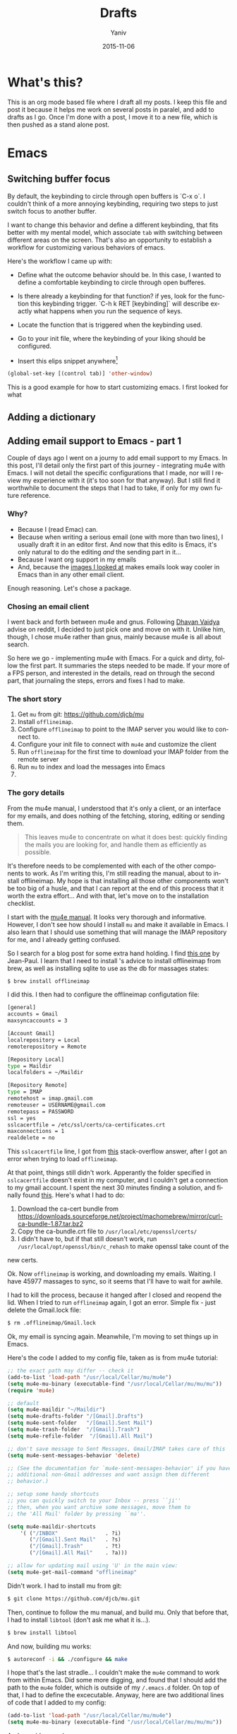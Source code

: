 #+TITLE:      Drafts
#+AUTHOR:	Yaniv
#+EMAIL:	yanivdll@gmail.com
#+DATE:     2015-11-15
#+URI:        
#+KEYWORDS:   
#+TAGS:       
#+LANGUAGE:    en
#+OPTIONS:     H:3 num:nil toc:2 \n:nil ::t |:t ^:nil -:nil f:t *:t <:t
#+DESCRIPTION: 

* What's this?
This is an org mode based file where I draft all my posts. I keep this file and post it because it helps me work on several posts in paralel, and add to drafts as I go. Once I'm done with a post, I move it to a new file, which is then pushed as a stand alone post. 
# I will need to link for the workflow of how to turn a draft into a final, published article. 
* Emacs
** Switching buffer focus
By default, the keybinding to circle through open buffers is `C-x o`. I couldn't think of a more annoying keybinding, requiring two steps to just switch focus to another buffer. 

I want to change this behavior and define a different keybinding, that fits better with my mental model, which associate ~tab~ with switching between different areas on the screen. That's also an opportunity to establish a workflow for customizing various behaviors of emacs. 

Here's the workflow I came up with:
- Define what the outcome behavior should be. In this case, I wanted to define a comfortable keybinding to circle through open bufferes.
# In my case

- Is there already a keybinding for that function? if yes, look for the function this keybinding trigger. `C-h k RET [keybinding]` will describe exactly what happens when you run the sequence of keys.
# In my case

- Locate the function that is triggered when the keybinding used.
# In my case...

- Go to your init file, where the keybinding of your liking should be configured.

- Insert this elips snippet anywhere[fn:1]
#+BEGIN_SRC emacs-lisp
(global-set-key [(control tab)] 'other-window)
#+END_SRC

#+RESULTS:
: other-window


This is a good example for how to start customizing emacs. I first looked for what












** Adding a dictionary

** Adding email support to Emacs - part 1
Couple of days ago I went on a journy to add email support to my Emacs. In this post, I'll detail only the first part of this journey - integrating mu4e with Emacs. I will not detail the specific configurations that I made, nor will I review my experience with it (it's too soon for that anyway). But I still find it worthwhile to document the steps that I had to take, if only for my own future reference.

*** Why?
- Because I (read Emac) can.
- Because when writing a serious email (one with more than two lines), I usually draft it in an editor first. And now that this edito is Emacs, it's only natural to do the editing /and/ the sending part in it...
- Because I want org support in my emails
- And, because the [[https://www.google.com/search?q%3Demacs%2Bemail%255C&client%3Dsafari&rls%3Den&source%3Dlnms&tbm%3Disch&sa%3DX&ved%3D0ahUKEwjSnqe8ys_JAhXH2D4KHYPAD4kQ_AUIBygB&biw%3D1496&bih%3D1003#tbm%3Disch&q%3Demacs%2Bemail][images I looked at]] makes emails look way cooler in Emacs than in any other email client.

Enough reasoning. Let's chose a package.

*** Chosing an email client
I went back and forth between mu4e and gnus. Following [[http://codingquark.com/setting-up-gnus-in-emacs/][Dhavan Vaidya]] advise on reddit, I decided to just pick one and move on with it. Unlike him, though, I chose mu4e rather than gnus, mainly because mu4e is all about search.

So here we go - implementing mu4e with Emacs. For a quick and dirty, follow the first part. It summaries the steps needed to be made. If your more of a FPS person, and interested in the details, read on through the second part, that journaling the steps, errors and fixes I had to make.


# Add an assumption that we use [[http://brew.sh][homebrew]].

*** The short story
1. Get ~mu~ from git: https://github.com/djcb/mu
2. Install ~offlineimap~.
3. Configure ~offlineimap~ to point to the IMAP server you would like to connect to.
4. Configure your init file to connect with ~mu4e~ and customize the client
5. Run ~offlineimap~ for the first time to download your IMAP folder from the remote server
6. Run ~mu~ to index and load the messages into Emacs
7. 

*** The gory details
From the mu4e manual, I understood that it's only a client, or an interface for my emails, and does nothing of the fetching, storing, editing or sending them. 

#+BEGIN_QUOTE
This leaves mu4e to concentrate on what it does best: quickly finding the mails you are looking for, and handle them as efficiently as possible.
#+END_QUOTE

It's therefore needs to be complemented with each of the other components to work. As I'm writing this, I'm still reading the manual, about to install offlineimap. My hope is that installing all those other components won't be too big of a husle, and that I can report at the end of this process that it worth the extra effort... And with that, let's move on to the installation checklist.

I start with the [[http://www.djcbsoftware.nl/code/mu/mu4e/Installation.html#Installation][mu4e manual]]. It looks very thorough and informative. However, I don't see how should I install ~mu~ and make it available in Emacs. I also learn that I should use something that will manage the IMAP repository for me, and I already getting confused.

So I search for a blog post for some extra hand holding. I find [[http://blog.developwithpassion.com/2013/05/02/getting-up-and-running-with-a-sane-mutt-setup/][this one]] by Jean-Paul. I learn that I need to install 's advice to install offlineimap from brew, as well as installing sqlite to use as the db for massages states:

#+BEGIN_SRC bash
$ brew install offlineimap
#+END_SRC

I did this. I then had to configure the offlineimap configutation file:
#+BEGIN_SRC bash
[general]
accounts = Gmail
maxsyncaccounts = 3

[Account Gmail]
localrepository = Local
remoterepository = Remote

[Repository Local]
type = Maildir
localfolders = ~/Maildir

[Repository Remote]
type = IMAP
remotehost = imap.gmail.com
remoteuser = USERNAME@gmail.com
remotepass = PASSWORD
ssl = yes
sslcacertfile = /etc/ssl/certs/ca-certificates.crt
maxconnections = 1
realdelete = no
#+END_SRC


This ~sslcacertfile~ line, I got from [[http://superuser.com/questions/927632/configuring-offlineimap-for-gmail-ssl-error][this]] stack-overflow answer, after I got an error when trying to load ~offlineimap~.

At that point, things still didn't work. Apperantly the folder specified in ~sslcacertfile~ doesn't exist in my computer, and I couldn't get a connection to my gmail account. I spent the next 30 minutes finding a solution, and finally found [[http://lists.alioth.debian.org/pipermail/offlineimap-project/2014-August/004916.html][this]]. Here's what I had to do:

1. Download the ca-cert bundle from [[https://downloads.sourceforge.net/project/machomebrew/mirror/%0Acurl-ca-bundle-1.87.tar.bz2][https://downloads.sourceforge.net/project/machomebrew/mirror/curl-ca-bundle-1.87.tar.bz2]]
2. Copy the ca-bundle.crt file to ~/usr/local/etc/openssl/certs/~
3. I didn't have to, but if that still doesn't work, run ~/usr/local/opt/openssl/bin/c_rehash~ to make openssl take count of the
new certs.

Ok. Now ~offlineimap~ is working, and downloading my emails. Waiting. I have 45977 massages to sync, so it seems that I'll have to wait for awhile.

I had to kill the process, because it hanged after I closed and reopend the lid. When I tried to run  ~offlineimap~ again, I got an error. Simple fix - just delete the Gmail.lock file:

#+BEGIN_SRC bash
$ rm .offlineimap/Gmail.lock
#+END_SRC


Ok, my email is syncing again. Meanwhile, I'm moving to set things up in Emacs.

Here's the code I added to my config file, taken as is from mu4e tutorial:

#+BEGIN_SRC emacs-lisp
;; the exact path may differ -- check it
(add-to-list 'load-path "/usr/local/Cellar/mu/mu4e")
(setq mu4e-mu-binary (executable-find "/usr/local/Cellar/mu/mu/mu"))
(require 'mu4e)

;; default
(setq mu4e-maildir "~/Maildir")
(setq mu4e-drafts-folder "/[Gmail].Drafts")
(setq mu4e-sent-folder   "/[Gmail].Sent Mail")
(setq mu4e-trash-folder  "/[Gmail].Trash")
(setq mu4e-refile-folder  "/[Gmail].All Mail")

;; don't save message to Sent Messages, Gmail/IMAP takes care of this
(setq mu4e-sent-messages-behavior 'delete)

;; (See the documentation for `mu4e-sent-messages-behavior' if you have
;; additional non-Gmail addresses and want assign them different
;; behavior.)

;; setup some handy shortcuts
;; you can quickly switch to your Inbox -- press ``ji''
;; then, when you want archive some messages, move them to
;; the 'All Mail' folder by pressing ``ma''.

(setq mu4e-maildir-shortcuts
    '( ("/INBOX"               . ?i)
       ("/[Gmail].Sent Mail"   . ?s)
       ("/[Gmail].Trash"       . ?t)
       ("/[Gmail].All Mail"    . ?a)))

;; allow for updating mail using 'U' in the main view:
(setq mu4e-get-mail-command "offlineimap"
#+END_SRC

Didn't work. I had to install mu from git:

#+BEGIN_SRC bash
$ git clone https://github.com/djcb/mu.git
#+END_SRC

Then, continue to follow the mu manual, and build mu. Only that before that, I had to install ~libtool~ (don't ask me what it is...).

#+BEGIN_SRC bash
$ brew install libtool
#+END_SRC

And now, building mu works:

#+BEGIN_SRC bash
$ autoreconf -i && ./configure && make
#+END_SRC

I hope that's the last stradle... I couldn't make the ~mu4e~ command to work from within Emacs. Did some more digging, and found that I should add the path to the ~mu4e~ folder, which is outside of my ~/.emacs.d~ folder. On top of that, I had to define the excecutable. Anyway, here are two additional lines of code that I added to my config:
#+BEGIN_SRC emacs-lisp
(add-to-list 'load-path "/usr/local/Cellar/mu/mu4e")
(setq mu4e-mu-binary (executable-find "/usr/local/Cellar/mu/mu/mu"))
#+END_SRC

And now (drums....):
#+BEGIN_SRC bash
/usr/local/Cellar/mu/mu/$ ./mu index
#+END_SRC

Haleluya! run ~M-x mu4e~ again, and here's what I get:

http://media.prodissues.com/images/2015/12/mu4e_first_screen.png

*** Resources
- [[http://www.djcbsoftware.nl/code/mu/mu4e/index.html#SEC_Contents][Mu4e manual]]
- Answer for how to make openssl work - http://lists.alioth.debian.org/pipermail/offlineimap-project/2014-August/004916.html
** Commands to move between frames
Now that I've started to use mu4e for my emails, I want to keep my inbox open in a seperate frame, and the documents that I'm working on in another. I'm looking for a simple way to move from one frame to the other.
*** Reference
https://www.gnu.org/software/emacs/manual/html_node/emacs/Frame-Commands.html
** Setting Emacs on Mac for Python


*** What do I try to achive with this integration?
#+DATE: 2015-11-06

- Python syntax highlighting
- Auto-complition, including for default and 3rd party packages
- Evaluate code in a seperate, horizontal buffer (like I did in CodeRunner)


I recently moved all my writing to emacs, and since I do, or should I say - try to do some python coding -  I searched for a tutorial on how to customize emacs as a Python editor. 

Before emacs, the litle Python I wrote, was done with CodeRunner and Sublime Text, but mostly in the out-of-box IDLE. Each one of these enviornemt lacked something, so I didn't have any strings attached when I decided to move my coding to emacs.

I started to google things like "setting emacs for python on mac", but I didn't find one tutorial that could walk me through the entire configuration. I did find some useful sprinkles of tips and information. 

# Give an exapmles for useful posts. Jesika is one, the video of the Japanese guy is another.

 anything relevant. So instead of keep looking, I decided to figure it out myself, and write a tutorial on it, so other in my position have a better start than I had. 
** Load dired-x by default                                            :emacs:
There are times when I want to take a peek at a file's underlying folder. I might want to open another file from that folder, do a quick rename or just get myself oriented about where the file I'm working on lives.

I learned that there is a [[http://www.cs.washington.edu/acm/tutorials/editors/dired-refcard.gnu.pdf][keybinding]] for it, but that I can use this keybinding only if I have dired-x enabled. 

After some googling I learned that dired-x is part of emacs, and there is no need to install anything. I needed, however, to enable it somehow[fn:2]. A little more digging till I found in the [[http://www.gnu.org/software/emacs/manual/html_node/dired-x/Optional-Installation-Dired-Jump.html][dired manual]] the following code snippet that will auto load the package:

#+BEGIN_SRC emacs-lisp
(autoload 'dired-jump "dired-x"
  "Jump to Dired buffer corresponding to current buffer." t)

(autoload 'dired-jump-other-window "dired-x"
  "Like \\[dired-jump] (dired-jump) but in other window." t)

(define-key global-map "\C-x\C-j" 'dired-jump)
(define-key global-map "\C-x4\C-j" 'dired-jump-other-window)
#+END_SRC  

And now, ~C-x C-j~ will open the folder of the current file. ~C-x 4 C-j~ will open the folder in a different window.



** Orgmode
*** Pelican + Orgmode                                       :orgmode:pelican:
For awhile now I'm trying to create a workflow for writing and publishing a blog post. Here is a list of my requirments:
1. The source should be in a text based format, so text, markdown or org, each will be good.
2. I would like to be able to manage and edit from one folder, preferable the folder where I have all my notes.

Until recently, I wrote my articles in markdown. When I was done with the article, I copied it to the content folder in my pelicon based blog. I then run `make html` to process the source into a static html, and when I was sutisfied with the piece, I would have pushed the pelican output folder to aws, where my blog is hosted.

Rarely was I satisfied with the piece when copying it to the pelican folder. Many times I had to do some final editing. Since I edited my original text in a a markdown editor, and the code for the site in Sublime Text, I was inclined to the open the article in Sublime, cause mose of the times I was already there, messing with other code, and do the changes on the spot. In that broken workflow, I was left with two copies for each of my posts. Most of the times these copies weren't identicle. So, once copying a post into pelican, I couldn't trust that I can edit the original post, but had to go back to the content folder, and open the post there. That turned my central note folder useless when it came to managing my posts. 

I recently started to work with emacs, and move a lot of my text based activities to it. And so working on the site and on articles are done at the same place. 

I still want to keep a version of my posts in dropbox though, so I still want to have some kind of export workflow in place. This is also true since I want to start writing my posts in org, which isn't supported out of the box by pelican.

So after a long introduction, the problem I'm trying to solve is 

***** How to export a post from my dropbox folder to the content folder in Pelican?
I want to have the editable format of the article available only in one place. What I've experienced so far was that I started an article in my notes folder, at first through nvAlt and then moved to emacs and deft. When I thought I was done and moved the article to the content 
**** Configure Org mode to publish (in general)
This is a straight forward customization. I had to follow the tutorial.

**** Configure the html export to pelican
**** Importing html file into Pelican
It turns out importing to pelican is harder than I expected.

But, the export doesn't work as I thought it will. The problem was that the header that Pelican expect, wasn't translated in a way it can work with. So as a result, the file that was created in the Pelican content folder wasn't compiled to the output.

**** Trying an import to markdown
HTML publishing didn't work for now. Before trying to work on the main problem, which is the header of the file, I'll try to do a markdown export and see that it works. If it does, I might keep it like that and work with org to markdown.

Markdown export doesn't work well also. Two issues that I had:
- Org add the outline of the post on top. This is annoying, but I'm sure I can find the solution easily, but not at the moment.
- The bigger issue is that I can't seem to be able to pass the head meta tags that Pelican expects to get and process.

Hitting the wall. Markdown export doesn't work either.

**** Trying the org-export
I tried to follow [[http://nhoffman.github.io/borborygmi/getting-started.html][this article]] but wasn't able to make it work. I cloned [[https://github.com/nhoffman/org-export][the repository]] and made the export. But still, the header meta wasn't included in the output HTML. Now the post mentioned another utility that was "easily" created to do that, but it's not included, so what's the point in the article...?


So, just as I'm about to give up, I found a way that allows me to pass header parameters to the html output. Now, I can have org communicate with pelican. I don't like this solution that much, because it clatters my org file with markup, but this is something I can live with.

[[https://github.com/fniessen/org-html-themes/blob/328260286c89aa0b8a4f3bd6be902de50da696bf/setup/theme-bigblow-local.setup][reference to how the header tag looks like]]

Now, I'm only missing the syntax highlighting in the output file, the one that goes to the site.
Found a solution for that. I had to include htmlize, and now I can export or files into html! yay.

Next problem to solve:
Footnotes are shown awkwardly. I've looked for a setting that will allow me to remove the footnote header. Found this variable "Org Footnote Section" and removed the "Collect footnotes under heading" to nil. I'm going to restart emacs and see what happens. Finger crossed...

Oh wow. I found the tresure! I went to emacs settings and searched for "org html export". I found that I can control evry element of the export, including how the footnotes section will be formated. But I'm greedy, and now looking for header construction, in a way that I can include tags or meta headers in markdown or org format, and have them translate into header tags. This way I won't have to include ugly markups in my source files.

Found [[https://pavpanchekha.com/blog/org-mode-publish.html][another article]] that was helpful in understanding how ord export works, and include some tips on setting up the publishing hook for git - export the site whenever I do a commit. I might get back to it at some point.
 

Ok, I think I got to the end of the journey. I found out that after all the trubles that I went through, there is a [[https://github.com/getpelican/pelican-plugins/tree/master/org_reader][plugin for pelican]]. How stupid am I not to figure it out. And more than that - the plugin set in my computer all this time... so reading [[http://msnyder.info/posts/2013/12/introducing-pelicorg/][this post]] walked me through the setup, and now I can have my org files directly in my pelican content directory. Halelluya!!!

One last obsecal. That damn syntaxy highlighting thing went away again. I think the first article I read had a solution for that. I'll go check it out again.

Yes, Yes, Yes! adding this simple  (require 'color-theme-github) did the trick, and now my implementation is done.

And now that I can have my org files directly in pelican, I can actually save also this pipeline posts file there, only in dradt mode.

**** References
- [[http://orgmode.org/worg/org-tutorials/org-publish-html-tutorial.html][Publishing orgmode files to HTML]]
- [[http://orgmode.org/worg/org-tutorials/org-jekyll.html][Using org with Jekyll]] - This is a good reference to setup the publishing of the org files to the content folder in Jekyll. It seems that with pelican, the setup will be very similar.

- mention the good tutorial [here](http://nhoffman.github.io/borborygmi/getting-started.html)
**** Merging Drafts Into One Orgmode File
Up until now my writing workflow included creating new file for each post I started to write. I gave those drafts a file name starting with "post -". This way it was easy to sift through my posts ideas in nvAlt. 

Recentely, I moved to emacs, and was drawn into orgmode. I now write everything in org. Org is the best outliner I worked with, and so when I read [Sacha's]() tip on managing all her posts-to-be in one org outline, I got curious. I started by outlining several new ideas that I had, and eventually decided to merge my entire collection of drafts into one org file.

**** Why is it a good idea?

I started to do it, but realised quickly that it will be lame to manually copy and paste the content of some 30 files into one file. Inspired by the "Automate The Boring Stuff With Python" that I read couple of months ago, I thought this might be a good opportunity to implement what I learned. And so I went ahead and wrote the following script that scan my draft files, create a new outline header from the filename (minuse the "post - "prefix) and append the content of each file under the relevant header.

**** Exporting a post from org mode to pelican
I'm trying to move my blog posts from markdown to org.

Starting with an outline that is part of a bigger org file that holds all my drafts.
In my Dropbox folder, I keep all my notes in a Notes/ folder. In that folder I created a sub-folder for all my posts. 

I then killed the sub-tree that held my draft and yanked it into a new org file in the post folder. 

Now, before exporting this post to an HTML in the pelican folder, I needed to add some meta data, especially date, which pelican is finicky about. 

Ok, reporting failure on that for now. I didn't find a good reference to how I do the export to HTML, and what org headers I need to use to make the transition. And so I did for now, an export to markdown, saved the markdown in the Pelicon content folder and published from there.

This is a bad compromise, because I had to do some modifications to the markdown document, such as adding 
*** Link to a specific subtree in another org file

*** Refile a Subtree to a New Org File
I manage all my drafts for new posts in one file. This is an insperation from Sacha.
So now, what I want to be able to do is refiling a subtree, which represent post's draft, to a new file that will turn to the final post.

I googled it, and [[http://superuser.com/questions/373617/re-file-outline-tree-into-new-org-mode-file][here]] is the result I got. Reading through it makes me think that like integrating org with pelican, this isn't going to be a quick configuration, but will require some more involvemnt. I will therefore stash this modification, cause I have some more important things to work on at the moment...
*** Pass Org Header Parameters to Pelican
After a long process of trying to integrate Org with Pelican, I landed on Pelican's [[https://github.com/getpelican/pelican-plugins/tree/master/org_reader][org_reader plugin]]. It works well and allows me to write my posts in orgmode. But as I gain more posts, I want to categorize and orginize them better. 

Org_reader is quit limiting in the amount of header properties it allows to map. In fact it support only the ~title~, ~category~, ~date~ and ~author~. In fact, it maps org's ~category~ to pelican's ~tags~, while both org and pelican has the accurate property names for both tags and category.

So, I decided to expand this plugin to support more properties (maybe all?). I don't know yet how to do it, whether I should simply change the package localy on my computer and risk breaking it when an update to this plugin is available, or do it the proper way - forking (either to add the missing functionality and then making a pull request, or use it as a starting point to an alternative version of the plugin).

While the second route makes much more sence, it also mean that a quick and dirty solution isn't an option. And that means I have to learn, at least some, elisp. I'm not sure I'm ready for it at the moment.

So, I'll put that project on a hold for now, and I'll start by setting my emacs environment to work with elisp - development and debugging. Yeah, I already see how I'm going to be sucked into learning elisp in no time... 

*10 minutes later:*
I forked the org_reader repository...

*2 hours later:*
Started to read [[https://github.com/hypernumbers/learn_elisp_the_hard_way]["Learning Elisp the Hard Way"]].

*** Links in orgmode

**** Create an external link
The format for a link in org is:
#+BEGIN_SRC 
[[link_url][description]]
#+END_SRC

I found it tricky to use this convention. The way I inclined to create links is to first construct he governing brackets, so to get something like [[][]][fn:4]. I'll then go and add the description and lastly the url. 

The problem is that when I enter the description part, and move the point outside the description's enclosed paranthesees, the link changes, and all I can see is the description. In that view I can't modify the url part of the link.

I found the answer in [[http://orgmode.org/guide/Link-format.html#Link-format][Org Mode Compact Guide]] 
#+BEGIN_QUOTE

Org will recognize plain URL-like links and activate them as clickable
links. The general link format, however, looks like this: 

#+BEGIN_SRC 
[[link][description]] or alternatively [[link]] 
#+END_SRC

Once a link in the buffer is complete (all brackets present), Org will change the display so that ‘description’ is displayed instead of ‘[[link][description]]’ and ‘link’ is
displayed instead of ‘[[link]]’. To edit the invisible ‘link’ part, use
C-c C-l with the cursor on the link.

#+END_QUOTE

So now, instead of constructing the markup for a link, I simply type 'C-c C-l RET' at the point where I want the reference link to be inserted. In the prompt that shows in the mini-buffer, I enter the link's url and the description. I 

**** Remove a link
I created a link, but want to remove the link, and keep only the description. Here's a function that I'll have to add to my init file. 

#+BEGIN_SRC emacs-lisp
(defun afs/org-replace-link-by-link-description ()
    "Replace an org link by its description or if empty its address"
  (interactive)
  (if (org-in-regexp org-bracket-link-regexp 1)
      (let ((remove (list (match-beginning 0) (match-end 0)))
        (description (if (match-end 3) 
                 (org-match-string-no-properties 3)
                 (org-match-string-no-properties 1))))
    (apply 'delete-region remove)
    (insert description))))
#+END_SRC

I got this script from an answer in [[http://emacs.stackexchange.com/a/10714][stack-overflow]].
***** The want:
I have a link that I've defined. Now I want to remove the link part, and remain only with the link's lable. So for example, if I have [[http://google.com][google]] linke, and I want to remove the underline url, but still keep the string google. 

****** Solution
I bumped into a function that's doing it in the past. I'm not sure if I documented it or not, but I should return\search for it and grab the code...


*** Forking the org_reader plugin
The goal is to be able to export org files simlessly to pelican. I want to have all the meta tags that Pelican allows, synced from org in Emacs.
I will build on top of the org_reader plugin, and then decide if I make a pull request, or add my own version with attribution to the other plugin.

Here's what I did:
**** Forked the org_reader plugin
**** Copied the plugin to a new folder - ort_to_pelican
**** Created a test blog in pelican
I don't want to make changes that harm my current implementation. Want to create a clean environment to experimintations.
**** Find the touching point with org meta
I found the part of the code where the plug in connect with the org export meta data. I switched the json to get static values, just to make sure I'm touching the right spot.

Here's the before:
#+BEGIN_SRC python
...
metadata = {'title': 'json_output['title']',
                    'tags': json_output['category'] or '',
                    'slug': slug,
                    'author': json_output['author'],
                    'date': json_output['date']}

        parsed = {}
        for key, value in metadata.items():
            parsed[key] = self.process_metadata(key, value)

        return json_output['post'], parsed
#+END_SRC

And the after:

#+BEGIN_SRC python
...
 metadata = {'title': 'TITLE - This is a test of a static json',
                    'tags': 'emacs',
                    'slug': 'This is a test slug',
                    'author': 'Yaniv',
                    'date': '2015-11-11'}

        parsed = {}
        for key, value in metadata.items():
            parsed[key] = self.process_metadata(key, value)

        return json_output['post'], parsed

#+END_SRC

I changed the attributes of the json that probably feeds the pelican with static values. The resulted article showed those static attributes.

Next.

**** Read the meta tags from the org post
Instead of waiting for the meta tags to be exported from org, I'll go ahead and fetch them directly from the org file. The reason for going around the org export is that it's apis only expost subset of entities, while I want to support more properties.

**** Implemented the parsing method
This method read the org file.
It read lines and if a line is a property line, it breaks it into a dictionaty.

**** Need to map the resulting dictionary with the pelicon terminology.
**** Resources
- Pelican documentation
  - [[https://github.com/getpelican/pelican-plugins/blob/master/Contributing.rst][Contributing a plugin]]
  - [[http://docs.getpelican.com/en/latest/contribute.html#using-git-and-github][Contributing guidelines]] and Contribution quality standards
- A blog post about [[https://github.com/getpelican/pelican-plugins/tree/master/org_reader][pelican plugin tests]] 
- Documentation for the [[https://github.com/getpelican/pelican-plugins/tree/master/org_reader][org_reader plugin]]
- [[http://nhoffman.github.io/borborygmi/getting-started.html#sec-1-1][Creating a site with Pelican and org-mode]]
*** Inserting an inline image with org
I'm trying to add an image from a url that will show inline (and not as a link). What I found in the org manual is how to do it with a local file, but it seems to not work with remote file, or with using ~http:~ instead of ~file:~.

Here's what I found so far:


Ok, I found this answer in [[http://stackoverflow.com/questions/9639425/org-mode-export-as-html-inline-images-displayed-and-linked][stack-overflow]] that worked for me. I think I made the wrong search, and the information that I got was about how to show images inline in an org file. While this might be useful, it wasn't exactly what I needed. I will explore the inline image display later on.
*** Orgmode - Presentation With Reavel
I want to be able to write my presentation with text. I don't like doing my presentation with any of the ordinary apps because I end up spending most of my time on the look and feel rather than on the content, and on what I want to achive from the presentation.

As I move more and more parts of my life to org, running presentations using it sounded like a good idea. I looked for plugins that I can use for that task. I used landslide with markdown before, the experience was ok. What I found for org, which work also with markdown, is Reveal. So I decided to give it a try.

**** Installation and configuration
- Clone reveal into ~/dev/reveal. Here's a [[https://github.com/hakimel/reveal.js/releases/latest][link to the latest version]].
- Configure org-reveal package in Emacs
  - First try: Add the following to my init file
   #+BEGIN_SRC emacs-lisp
   (use-package ox-reveal
   :ensure t
   :config
   (setq org-reveal-root "~/dev/reveal/reveal.js"))
   #+END_SRC
  
   That didn't work. When evaluating my init file, it complained that the package isn't available.

  - Second try: Clone the org-reveal repository into my ~/.emacs.d/lisp/ folder  (that's were I place packages that I downloaded manually, i.e. not from one of the  package hubs). That didn't work either. My init loaded without problem, but the  org-reveal package didn't.

  - Third try: I commented the use-package config, and used the ordinary require:
       #+BEGIN_SRC emacs-lisp
         (require 'ox-reveal)
       #+END_SRC
       This time it worked.

- Try it out - Seems that the package is now loading. So I created a test presentation, like this one:
  #+BEGIN_SRC org
    * Slide 1
    * Slide 2 
    ** Slide 2.1
    ** Slide 2.2
    * Slide 3
  #+END_SRC

I then called ~org-reveal-export-to-html~, but got an error ~Symbol's function definition is void: org-export-get-referenc~. Not sure why... Taking a step backward, to read the documentation again, and see where did I take the wrong step.



**** Reference 
- [[http://jr0cket.co.uk/2013/10/create-html5-presentations-emacs-revealjs.html.html][Create HTML5 Presentations Easily With Emacs and Reveal.js]]
*** Add footnote within the same section
This way I can add footnotes to a post while still in draft stage and page.

** Themes
*** Flip between light and dark themes
I want to creat a function that flip between light and dark thems.
- Choose the themes I want to flip through.
- Create a variable that will hold the name of the current theme, so I can switch it with a keybinding. 
*** Add Solarized theme to emacs
I fell in love with that theme. 
I installed the solarized theme from elpa (github repo [[https://github.com/bbatsov/solarized-emacs][here]])
This was very easy, but the problem was that the headers in org mode didn't adhear to the theme.
I tried this package: https://github.com/sellout/emacs-color-theme-solarized, but couldn't make init to load the theme correctly. I also didn't want to change my path to themes to that theme's folder, because I might want to add more themes to that path, and the ~custom-theme-directory~ doesn't seem to be a list.

So now I found this post - https://blog.sleeplessbeastie.eu/2014/06/09/how-to-use-solarized-theme-in-emacs/.
I hope this article will be helpful. It wasn't.

Both Sacha's configuration, and the article I read didn't help. It seemed that I have a cumborsum variable of the header that inherited it's value, and overriden the theme.

Eventually, like many other questions, I found a solution in an answer at [[http://emacs.stackexchange.com/a/16873/10150][stack-overflow]]. I had to use the first repo, and add this line to the init:

#+BEGIN_SRC emacs-lisp
(setq solarized-scale-org-headlines nil)
#+END_SRC
** Experimitation with Spacemacs
   - Note taken on [2015-11-16 Mon 14:45] \\
     Start

The other day I added @melpa_emacs to my emacs twitter list, so now I can see every new package or update that is submitted to melpa.

One of those packages is [[https://github.com/TheBB/spaceline][spaceline]]. I didn't know what it is, but saw that it has many downloads (relatively). I was intrigued to learn more. Realized it a package that imitates the look and feel of spacemacs mode-line. Hmmm... Spacemacs. Should I try it? afterall it aims to combine the benefites of vim and emacs. Since I use Evil mode, I thought it might be a good idea to take spacemacs for a spin. 

I was relactunt to do it in the past, because spacemacs is known for the amount of packages it adds by default, and I liked the idea of controling and growing the emacs installation and customization with me. My curiosity won, and I cloned spacemacs. 

I loaded it, but figured it will ential another phase of learning completly new product, and decided it's not the right time for me to start that journey. Especially as I'm starting to feel more comfortable with emacs "vanilla".

So, I backed up the spacemacs folder and stashed it for now. I'll probably want to get back to it at some point in the future. I hope that by then I'll have more capacity to learn new things, and be even more proficient with emacs.
 
** Add several folders to deft
*** Question
- How do I pass a list of folders so deft search in them?


*** Answer
There is no way to specify more than one folder. The variable name hint to that - it called setq deft-directory - note directory in singular rather than plural[fn:3]
*** Reference
- [[http://jblevins.org/projects/deft/][Deft documentation page]]
** TODO Undo tree mode
Copied the setting from Sacha's config file - http://pages.sachachua.com/.emacs.d/Sacha.html#orgheadline158
Need to learn a little more how to use it.

** How to modify emacs window so the buffer have right and left margins
   There is the set-left-margin, but this modify the actual text in the buffer. I want to change the window, so it will not affect the actual text within the buffer.

* Prodissues
** Add inline footnotes
Yesterday I got a feedback from a friend who read [[http://prodissues.com/2015/11/developer_for_a_day.html][this post]]. Her feedback was that she would have liked to be able to read the footnotes inline, instead of having to scroll all the way down the article. That's a good feedback, and I want to think of ways to adderss it. One way will be to add a tooltip to the footnote reference.

*** Reference
- [[http://syeong.jcsg.com/2012/07/07/footnote-tooltips/][Tooltips using jQuery]] -  - this article describes the use of only tooltips, not together with footnotes.
- [[http://syeong.jcsg.com/2012/07/07/footnote-tooltips/][Footnote Tooltips using jQuery]]
 
* Code
** Integrating Sphere with Alfred
We have a hackathon
** Adding scheduled job in mac
I want to run the ~offlineimap~ every x minutes. For that I can use either keyboard maestro or LaunchAgent. Need to decide on an approach.
** How to figure out the size of a folder from terminal
Here's a quick way to find the size of a folder, via terminal


#+BEGIN_QUOTE
The command ~du~ "summarizes disk usage of each FILE, recursively for directories," e.g.,

#+BEGIN_SRC sh 
du -hs /path/to/directory
#+END_SRC

- ~-h~ is to get the numbers "human readable", e.g. get 140M instead of 143260 (size in KBytes)
- ~-s~ is for summary 

(otherwise you'll get not only the size of the folder but also for everything in the folder separately)
#+END_QUOTE

[[http://askubuntu.com/a/1226][source]] to the answer in stack-overflow.

** Writing a python script for Lorem Ipsum
I want to be able to get a Lorem Ipsum text in varying length. I think I can write a small script to do it. I will be able to run it using alfred, with an argument for the number of words I would like to get.

* Work
** Elastic Search is amazing

*** Fraking
Few years ago, gas prices went beserk, to well over 150$ a barrle. It seemed as if oil will be over in just a few years. Might be good news for some, but that's not the argument I'm trying to get at.

Anyway, just as it seemed that we are forced into a oil-less economy, and started to think of sustainable energy resources, fraking started to cought out steam as a way to access deep layers of pockets of gas and oil. Suddenly oil resovoure quadrupled(?)

# oil reservoir with and without fracking - what's the differenct?

Again, I'm not an anti inviormentalist, so get of my back. What I'm trying to get at is that Elastic Search is like fraking, just without all the bad things that comes with it. Let me share with you how ES feels like from a product point of view.

*** It took us almost a month to drill a report

*** It took us a year to create a pool of content, and it's very limited.

*** Elastic search brings all though resources to the ground level
Now, with easy to use interface, even non-technocal people can dig the data and play with it. Suddenly we have milions of documents at the tip of our finger, and I can search for documents in with any filter I'm interested in, just like I can do with Google, only that I know that I will get content in return.


#+BEGIN_SRC js 
{
  "size": 75,
  "query": {
    "filtered": {
      "query": {
        "range": {
          "Leiki.Metallica": {
            "gte": 0.5
          }
        }
      },
      "filter": {
        "term": {
          "langId": "en"
        }
      }
    }
  }
}
#+END_SRC

** Getting Feedback from users and customers
*** Intro
A friend of mine asked me the other day how do we collect feedback from clienct, and how do we incorporate this feedback in our product roadmap. My immediate response was that we do collect feedback. This feedback includes not only meetings with clients, but mainly ....

But my answer got me thinking. Do we really don't collect feedback? are we really driven only by a vision, thinking that we have all the answers, and only building something with the hope that everyone will understand it at the end of the day? and when I thought about it deeper, the answer become No. Absolutly not. 


*** Feedback /is/ part of our process, even if we don't think of it as such
A feedback loop is essential to everything I do, whether it's through direct partners' feedback, user testings, a\b testing or data analysis. Here are just few examples for the type of feedback we collected, what we learned from it, and how it influenced our product.

*** Examples
**** Direct to consumers first
We started with direct to consumer products, such as a Firefox and chrome extensions. While the initial UI\UX were driven by our experience working with publishers, we quickly revised it after gathering data from user feedback that was collected through user testing, engagement data (mainly google analytics) and a\b testing.

The feedback we gathered showed us a mixed picture. On the one hand, we satisfied a (small) segment of the users we saw. On the other hand, data showed that our building a d2c from scratch will not be sustainable. Our cost per user was way over the LTV.

**** NTDs
That led us to two main decisions. 1) We should build our distribution first and a destination second and 2) everything we build should be reusable (i.e. API driven). With that decision, we had to first chose the types of partners that will see the value in what we're building. After numerous meetings with different partners that have different goals, we selected partners who care mostly about engagement and audience growth (rather than pure monetization). Our initial partners were companies, usually technology driven, that don't produce their own content, but want to use content to drive engagement and retention. 

Working with those partners, we learned about the KPIs they're interested in, and capabilities they would like to have. For example, one partner wanted to create an on-boarding experience to a content hub they were planning to build inside their app. They wanted to leverage our platform to power the content, but also to allow users to control the sites and categories of content they being recommended with. This request led us to expand our platform and expose a set of APIs that enable this functionality. Today, those APIs play an important role in our story.

**** Back to publishers
As we've started to scale our pilot with partners, we found that our vision and the platform we've built aligns well also with a certain segment of publishers - small, "high brow" publishers that produce premium content for niche audience. Meetings and brainstorming with such partners, we learned that taking an API route isn't practical, because they usually don't have the technical capabilities to integrate with our platform through an API. That led us to work on a JS based solution, with the goal of minimizing time to deployment, and the required technical skills to work with us.

We launched that new product couple of weeks ago. You can take a look at [[http://firstround.com/review/slacks-first-product-manager-on-how-to-make-a-firehose-of-feedback-useful/][that article]] from First Round Review for an example how this product looks like (see the recommendation units on the sides and bottom of the article).

**** The hackathon as a feedback loop
The development hub that I showed briefly yesterday, was driven by tons of user testings, spec reviews and demos we presented to partners. Last week, we conducted a dry run for that platform, in a hackathon we organized in our office. We invited external teams to hack and build with our APIs. The goal was to test how "self-servised" and self-explanatory the work with our platform and documentation is. 

You can take a look at [[http://prodissues.com/2015/11/developer_for_a_day.html][that blog post]] for my personal lessons. But we had another, bigger and surprising take-away. Most of the teams in the hackathon chose to use one certain API, that we made available the night before the hackathon, just as a through away and as an afterthought, without knowing how it can really be leveraged. That was a unique way to learn about how our partners *really* want to use our platform, and where we might want to grow it.

*** Summary
 
* Workflows
** Remove HTML Files With Hazel
Here's a simple Hazel rule I created in order to deal with superflous html files that are created whenever I do a file export from my ~\~/Dropbox/Notes~ folder.

- [ ] I need to see how I set the rule so it monitor both files within the folder and within sub-folder in that folder.
  - Read through the hazel forum here: [[https://www.noodlesoft.com/forums/viewtopic.php?f%3D4&t%3D470][How to get Hazel to go into subfolders]]
* Other
** No Exuse to Blogging
Few weeks ago I wrote about my experience learning to touch type. As part of the reading I did while writing it, I found [[http://sachachua.com/blog/2011/09/deliberate-practice-typing-faster-and-emacs/][this article]] by Sacha Chua. This was a good article that helped me cristilize /why/ it is important that I learn touch typing[fn:5]. I ended up spending almost an hour browsing in her site. The amount of resources, posts, tips and tutorials that she shares is humangous! 

Now, it's not that I wouldn't have landed on her blog very soon after, even if I wouldn't have looked for touch type related articles. I would of because just a few days earlier, I started to look seriously at Emacs. And as it turned out, Sacha writes /alot/ about Emacs, and super involved in the Emacs community. So now I had two reasons to listen to what she has to say.

And I'm happy that I did, because Sacha had an even more pivotal role in even more important aspect of what I do - writing. I found one in particular mode inspiring - the no excuses for blogging. 


So here's how I felt after reading just a couple of insights from Sacha's ebook:


*** What is the question I would like to answer?
- Which excuse are you working on first, or are there other things that
are getting in your way?

*** Answer
- I like a lot the write as you learn
- Answer a question. This one is helpful in particular, because not only it helps with writing, but it also helps a lot to focus, and prioritize what I'm going to learn and write about. I simply have to come up with answers.j
- Write about the stuff that you google for and find now satisfactory answer
- Write for yourself, as a documentation or note to self

Other things to mention -
- I create an entry for any new thing I want to learn, explore or do. Doing so keeps me very focused, and goal oriented. It also force me to document the path that I take, so I don't loose myself and drift away without a destination. Best of all, it is all ready to be posted. Actually, it's already posted - I keep my draft file under the wip category in this blog, so everything that I work on, learn or write about is there. So when I'm done writing, all I have to do is move the relevant post to it's own page.

This new workflow doesn't only produce tons of ideas to write about, it also make me write as I go, and be ready to publish when I'm done.

I only ready few tips in Sacha's book. I coudn't move forward, not because it was boring, or not relevant. The oposite! the simple, yet so sharp and percise, that my brain was like:
  
#+begin_html
<img src="http://media.prodissues.com/images/2015/11/V64Vgdw_-_Imgur.gif" style="width:304px;height:228px;">
#+end_html

Those tips just poped up my brain, and let all my thoughts and ideas jusf flow into the page

So do yourself a favor, and make sure to read that short ebook. If you're aspiring to write anything, it will probably be the most effective thing you'll read. Oh, and don't be as cheap as I was. I worth well over the 3$ I contributed to it...[fn:6]

** Don't Build a Dominos Pizza Company
   - Note taken on [2015-11-16 Mon 15:45] \\
     started writing this

I want to follow up on my discussion with Elad today. I want to say something about us being the wrong people at the wrong phase of the company. But I also want to say that the company's going astray. I want to make a metaphor to Domino's pizza. I want to say that about 20 years ago dominoes was all about the pizza about making it the best pizza for their customers.
The van over the years dominoes look for other ways to make revenue. Pizza wasn't necessarily the only thing they wanted to do in order to grow. So, new people who join dominoes wearing to miss surly passionate about pizza but passionate about making money. People probably join from McDonald's and brought with them the best way to do burgers in people join from K FC with recipes for chicken wings. So little by little those old people who cared about pizza is where less and less relevant. Not only that he cared about one thing but they were people of the past.

What I want to say, is that those people might be the people of the past. It might be that Domino's is no longer at pizza place. But as a customer I don't know the hell what Domino's is you have no identity and it's not here to stay.

*** When Domino's pizza just started
I'm sure they were all about the pizza. How to bake the best pizza, that will take over the world


*** At some point, pizza didn't take over the world

*** Domino's moved to another mode

*** Bring new people, who were more adapt to the new company
But those people didn't have the initial dna of the early dominos days. They weren't passionate about the pizza, but about the business and about fixing this company.

*** From kfc, and macdonald
Dominos hired people "who already did it". Some from KFC, some from macdonald. The early employees of dominos now were part of the past. They were naive, and didn't "grow" with the business. Sell only pizza is so 60s.

** Webarchive
Just a reminder about this tool.

Many times I find a link that seemed to be dead. I sigh disappointed and look for a new resource. Sometimes I recall this amazing site, tha

** It's not about you. It's about the topic.

Recently I spend more and more time in social networks other than the ones like Twitter and FB, though I rarely used FB. But my point is that my attention shifted to other channels. 

The results of that narcissism:
   - I started to use Reddit more, because I was interested in the topic.
   - I found it more and more engaging. I liked it, because it didn't feel like a waste of time. It's knowledge about the things I'm interested in. (Emacs, product management, writing).
   - Engagment led to participation.
   - But then the equation skewed. Instead of logging it and read the new posts, for days I would open Reddit and scroll to find my submissions. How many upvotes were added? Any new comments? I suddenly noticed that I scroll past days of discussion, just to selfishly check the status of *my* posts.
   - Than, few long days went by without me posting anything. Stat flattens. And suddenly I have less interest opening the app. No point, no one commented on what I said.

*** So what's the point I'm trying to make?
Is it the obsession with self centric attention? Is it the tension between narcissism and essence


** Post - how to make yourself look dumb

So here's a very effective tip to how to expedite the first impression your communicating, down hill.

Earlier today I met with several executives from a company that do mobile development. The goal of the meeting was to brainstorm ideas and ways we can collaborate.

After some chitchat we started the meeting. Before any of the participants introduced themselves, let alone giving some context to the meeting, one of the executive said something like: 

"So let me guess, your challenge in mobile is that you didn't figure out the creative to drive the monetization your partners are looking to drive"

My respond was simple, yet somewhat blunt:
"Wrong guess. Do you want to try again, or do you prefer I give some background and context?"

From that moment on, I couldn't make myself listens and take things that came out from that guy's mouth seriously. Instinctively I shut my ears to his comments, filtering them and waiting for him to go silent and let other people talk.

The takeaway:
What a bad strategy it is to come to a discussion with prior conviction, and blah your assumption on the table, before hearing something or looking for clues from the other side. The stacks are too high. It's like sitting in the blackjack table and asking "hit me" before being felt for the first card.

But this goes well beyond discussions. How many times did you see managers falling into this trap? Starting a new role with decisions and actions, before taking the time to learn and listen. 
[add my essay to business school?]

* Footnotes

[fn:1] Just make sure you don't stepping inside of another decleration. 
# how can I make sure I'm not doing that?
[fn:2] The way [[http://www.emacswiki.org/emacs/DiredExtra#Dired_X][EmacsWiki]] suggests to enable it didn't work for me, because it requires to use dired before using dired-x. 

[fn:3] Note to self - is it a true assumption that I can tell from a variable name whether it can hold a list of only a single value?

[fn:4] I still follow a tip that I've learned from my C professor - always insert pairs - so I never have to worry about finding which parentheses I forgot to close.

[fn:5] Mainly to reduce friction in my thought process.

[fn:6] Sacha shares a way to read it for free, but I will let you search for it yourself, cause I really think she should get paid for her work.



